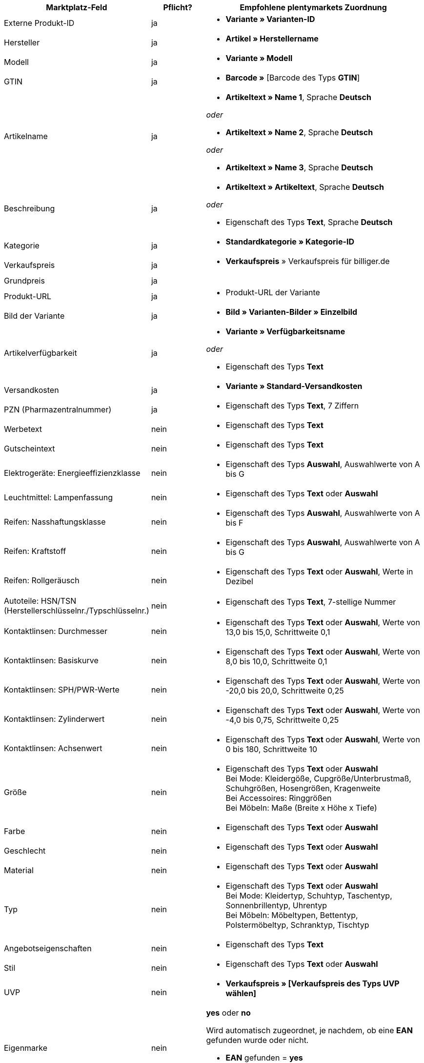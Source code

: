 [[table-recommended-mappings]]
[cols="2,1,4a"]
|====
|Marktplatz-Feld |Pflicht? |Empfohlene plentymarkets Zuordnung

| Externe Produkt-ID
| ja
| * *Variante » Varianten-ID*

| Hersteller
| ja
| * *Artikel » Herstellername*

| Modell
| ja
| * *Variante » Modell*

| GTIN
| ja
| * *Barcode »* [Barcode des Typs *GTIN*]

| Artikelname
| ja
| * *Artikeltext » Name 1*, Sprache *Deutsch*

_oder_

* *Artikeltext » Name 2*, Sprache *Deutsch*

_oder_

* *Artikeltext » Name 3*, Sprache *Deutsch*

| Beschreibung
| ja
| * *Artikeltext » Artikeltext*, Sprache *Deutsch*

_oder_

* Eigenschaft des Typs *Text*, Sprache *Deutsch*

| Kategorie
| ja
| * *Standardkategorie » Kategorie-ID*

| Verkaufspreis
| ja
| * *Verkaufspreis* » Verkaufspreis für billiger.de

| Grundpreis
| ja
|

| Produkt-URL
| ja
| * Produkt-URL der Variante

| Bild der Variante
| ja
| * *Bild » Varianten-Bilder » Einzelbild*

| Artikelverfügbarkeit
| ja
| * *Variante » Verfügbarkeitsname*

_oder_

* Eigenschaft des Typs *Text*

| Versandkosten
| ja
| * *Variante » Standard-Versandkosten*

| PZN (Pharmazentralnummer)
| ja
| * Eigenschaft des Typs *Text*, 7 Ziffern

| Werbetext
| nein
| * Eigenschaft des Typs *Text*

| Gutscheintext
| nein
| * Eigenschaft des Typs *Text*

| Elektrogeräte: Energieeffizienzklasse
| nein
| * Eigenschaft des Typs *Auswahl*, Auswahlwerte von A bis G

| Leuchtmittel: Lampenfassung
| nein
| * Eigenschaft des Typs *Text* oder *Auswahl*

| Reifen: Nasshaftungsklasse
| nein
| * Eigenschaft des Typs *Auswahl*, Auswahlwerte von A bis F

| Reifen: Kraftstoff
| nein
| * Eigenschaft des Typs *Auswahl*, Auswahlwerte von A bis G

| Reifen: Rollgeräusch
| nein
| * Eigenschaft des Typs *Text* oder *Auswahl*, Werte in Dezibel

| Autoteile: HSN/TSN (Herstellerschlüsselnr./Typschlüsselnr.)
| nein
| * Eigenschaft des Typs *Text*, 7-stellige Nummer

| Kontaktlinsen: Durchmesser
| nein
| * Eigenschaft des Typs *Text* oder *Auswahl*, Werte von 13,0 bis 15,0, Schrittweite 0,1

| Kontaktlinsen: Basiskurve
| nein
| * Eigenschaft des Typs *Text* oder *Auswahl*, Werte von 8,0 bis 10,0, Schrittweite 0,1

| Kontaktlinsen: SPH/PWR-Werte
| nein
| * Eigenschaft des Typs *Text* oder *Auswahl*, Werte von -20,0 bis 20,0, Schrittweite 0,25

| Kontaktlinsen: Zylinderwert
| nein
| * Eigenschaft des Typs *Text* oder *Auswahl*, Werte von -4,0 bis 0,75, Schrittweite 0,25

| Kontaktlinsen: Achsenwert
| nein
| * Eigenschaft des Typs *Text* oder *Auswahl*, Werte von 0 bis 180, Schrittweite 10

| Größe
| nein
| * Eigenschaft des Typs *Text* oder *Auswahl* +
Bei Mode: Kleidergöße, Cupgröße/Unterbrustmaß, Schuhgrößen, Hosengrößen, Kragenweite +
Bei Accessoires: Ringgrößen +
Bei Möbeln: Maße (Breite x Höhe x Tiefe)

| Farbe
| nein
| * Eigenschaft des Typs *Text* oder *Auswahl*

| Geschlecht
| nein
| * Eigenschaft des Typs *Text* oder *Auswahl*

| Material
| nein
| * Eigenschaft des Typs *Text* oder *Auswahl*

| Typ
| nein
| * Eigenschaft des Typs *Text* oder *Auswahl* +
Bei Mode: Kleidertyp, Schuhtyp, Taschentyp, Sonnenbrillentyp, Uhrentyp +
Bei Möbeln: Möbeltypen, Bettentyp, Polstermöbeltyp, Schranktyp, Tischtyp

| Angebotseigenschaften
| nein
| * Eigenschaft des Typs *Text*

| Stil
| nein
| * Eigenschaft des Typs *Text* oder *Auswahl*

| UVP
| nein
| * *Verkaufspreis » [Verkaufspreis des Typs UVP wählen]*

| Eigenmarke
| nein
| *yes* oder *no* +

Wird automatisch zugeordnet, je nachdem, ob eine *EAN* gefunden wurde oder nicht. +

* *EAN* gefunden = *yes*
* keine *EAN* gefunden = *no*

| Über SOP kaufbar
| nein
| * Eigenschaft des Typs *Text* oder *Auswahl*

| Netto-Warenbestand
| nein
| * *Bestand » Virtuelles Gesamtlager*

_oder:_

* *Bestand »* 1 oder mehrere Lager

| Variantennummer
|
| Dieses Datenfeld wird automatisch zugeordnet.
// Wird für interne Zwecke genutzt, z.B. um die Variante bei Fehlern im Log zuordnen zu können oder wenn andere Felder nicht zugeordnet sind.
|====
